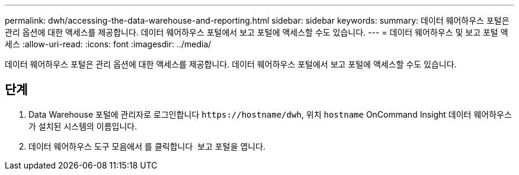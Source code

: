 ---
permalink: dwh/accessing-the-data-warehouse-and-reporting.html 
sidebar: sidebar 
keywords:  
summary: 데이터 웨어하우스 포털은 관리 옵션에 대한 액세스를 제공합니다. 데이터 웨어하우스 포털에서 보고 포털에 액세스할 수도 있습니다. 
---
= 데이터 웨어하우스 및 보고 포털 액세스
:allow-uri-read: 
:icons: font
:imagesdir: ../media/


[role="lead"]
데이터 웨어하우스 포털은 관리 옵션에 대한 액세스를 제공합니다. 데이터 웨어하우스 포털에서 보고 포털에 액세스할 수도 있습니다.



== 단계

. Data Warehouse 포털에 관리자로 로그인합니다 `+https://hostname/dwh+`, 위치 `hostname` OnCommand Insight 데이터 웨어하우스가 설치된 시스템의 이름입니다.
. 데이터 웨어하우스 도구 모음에서 를 클릭합니다 image:../media/oci-reporting-portal-icon.gif[""] 보고 포털을 엽니다.

